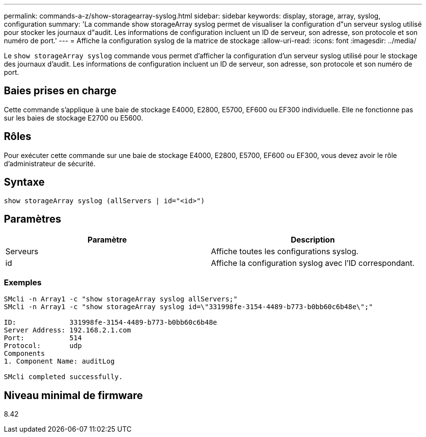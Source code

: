 ---
permalink: commands-a-z/show-storagearray-syslog.html 
sidebar: sidebar 
keywords: display, storage, array, syslog, configuration 
summary: 'La commande show storageArray syslog permet de visualiser la configuration d"un serveur syslog utilisé pour stocker les journaux d"audit. Les informations de configuration incluent un ID de serveur, son adresse, son protocole et son numéro de port.' 
---
= Affiche la configuration syslog de la matrice de stockage
:allow-uri-read: 
:icons: font
:imagesdir: ../media/


[role="lead"]
Le `show storageArray syslog` commande vous permet d'afficher la configuration d'un serveur syslog utilisé pour le stockage des journaux d'audit. Les informations de configuration incluent un ID de serveur, son adresse, son protocole et son numéro de port.



== Baies prises en charge

Cette commande s'applique à une baie de stockage E4000, E2800, E5700, EF600 ou EF300 individuelle. Elle ne fonctionne pas sur les baies de stockage E2700 ou E5600.



== Rôles

Pour exécuter cette commande sur une baie de stockage E4000, E2800, E5700, EF600 ou EF300, vous devez avoir le rôle d'administrateur de sécurité.



== Syntaxe

[source, cli]
----
show storageArray syslog (allServers | id="<id>")
----


== Paramètres

[cols="2*"]
|===
| Paramètre | Description 


 a| 
Serveurs
 a| 
Affiche toutes les configurations syslog.



 a| 
id
 a| 
Affiche la configuration syslog avec l'ID correspondant.

|===


=== Exemples

[listing]
----
SMcli -n Array1 -c "show storageArray syslog allServers;"
SMcli -n Array1 -c "show storageArray syslog id=\"331998fe-3154-4489-b773-b0bb60c6b48e\";"

ID:             331998fe-3154-4489-b773-b0bb60c6b48e
Server Address: 192.168.2.1.com
Port:           514
Protocol:       udp
Components
1. Component Name: auditLog

SMcli completed successfully.
----


== Niveau minimal de firmware

8.42
